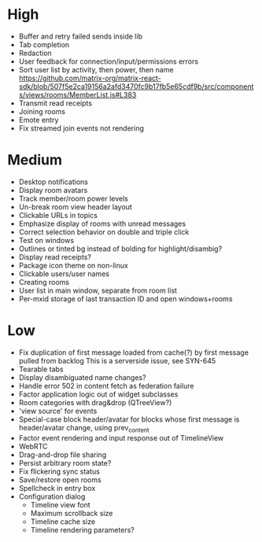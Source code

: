 * High
  - Buffer and retry failed sends inside lib
  - Tab completion
  - Redaction
  - User feedback for connection/input/permissions errors
  - Sort user list by activity, then power, then name
    https://github.com/matrix-org/matrix-react-sdk/blob/507f5e2ca19156a2afd3470fc9b17fb5e65cdf9b/src/components/views/rooms/MemberList.js#L383
  - Transmit read receipts
  - Joining rooms
  - Emote entry
  - Fix streamed join events not rendering

* Medium
  - Desktop notifications
  - Display room avatars
  - Track member/room power levels
  - Un-break room view header layout
  - Clickable URLs in topics
  - Emphasize display of rooms with unread messages
  - Correct selection behavior on double and triple click
  - Test on windows
  - Outlines or tinted bg instead of bolding for highlight/disambig?
  - Display read receipts?
  - Package icon theme on non-linux
  - Clickable users/user names
  - Creating rooms
  - User list in main window, separate from room list
  - Per-mxid storage of last transaction ID and open windows+rooms

* Low
  - Fix duplication of first message loaded from cache(?) by first message pulled from backlog
    This is a serverside issue, see SYN-645
  - Tearable tabs
  - Display disambiguated name changes?
  - Handle error 502 in content fetch as federation failure
  - Factor application logic out of widget subclasses
  - Room categories with drag&drop (QTreeView?)
  - 'view source' for events
  - Special-case block header/avatar for blocks whose first message is header/avatar change, using prev_content
  - Factor event rendering and input response out of TimelineView
  - WebRTC
  - Drag-and-drop file sharing
  - Persist arbitrary room state?
  - Fix flickering sync status
  - Save/restore open rooms
  - Spellcheck in entry box
  - Configuration dialog
    - Timeline view font
    - Maximum scrollback size
    - Timeline cache size
    - Timeline rendering parameters?
